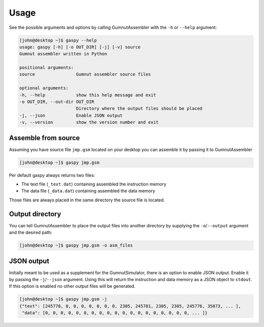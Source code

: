 =====
Usage
=====

See the possible arguments and options by calling GumnutAssembler with the ``-h`` or ``--help`` argument:

.. code-block:: console

	[john@desktop ~]$ gaspy --help
	usage: gaspy [-h] [-o OUT_DIR] [-j] [-v] source
	Gumnut assembler written in Python

	positional arguments:
	source                Gumnut assembler source files
	
	optional arguments:	
	-h, --help            show this help message and exit
	-o OUT_DIR, --out-dir OUT_DIR
	                      Directory where the output files should be placed
	-j, --json            Enable JSON output
	-v, --version         show the version number and exit



Assemble from source
--------------------

Assuming you have source file ``jmp.gsm`` located on your desktop you can assemble it by passing it to GumnutAssembler

.. code-block:: console
	
	[john@desktop ~]$ gaspy jmp.gsm

Per default gaspy always returns two files:

* The text file (``_text.dat``) containing assembled the instruction memory
* The data file (``_data.dat``) containing assembled the data memory

Those files are always placed in the same directory the source file is located.



Output directory
----------------

You can tell GumnutAssembler to place the output files into another directory by supplying the ``-o``/``--output`` argument and the desired path:

.. code-block:: console

	[john@desktop ~]$ gaspy jmp.gsm -o asm_files



JSON output
-----------

Initially meant to be used as a supplement for the GumnutSimulator, there is an option to enable JSON output. Enable it by passing the ``-j``/``--json`` argument.
Using this will return the instruction and data memory as a JSON object to ``stdout``. If this option is enabled no other output files will be generated.

.. code-block:: console
	
	[john@desktop ~]$ gaspy jmp.gsm -j
	{"text": [245778, 0, 0, 0, 0, 0, 0, 0, 2305, 245781, 2305, 2305, 245776, 35073, ... ],
	 "data": [0, 0, 0, 0, 0, 0, 0, 0, 0, 0, 0, 0, 0, 0, 0, 0, 0, 0, 0, ... ]}

